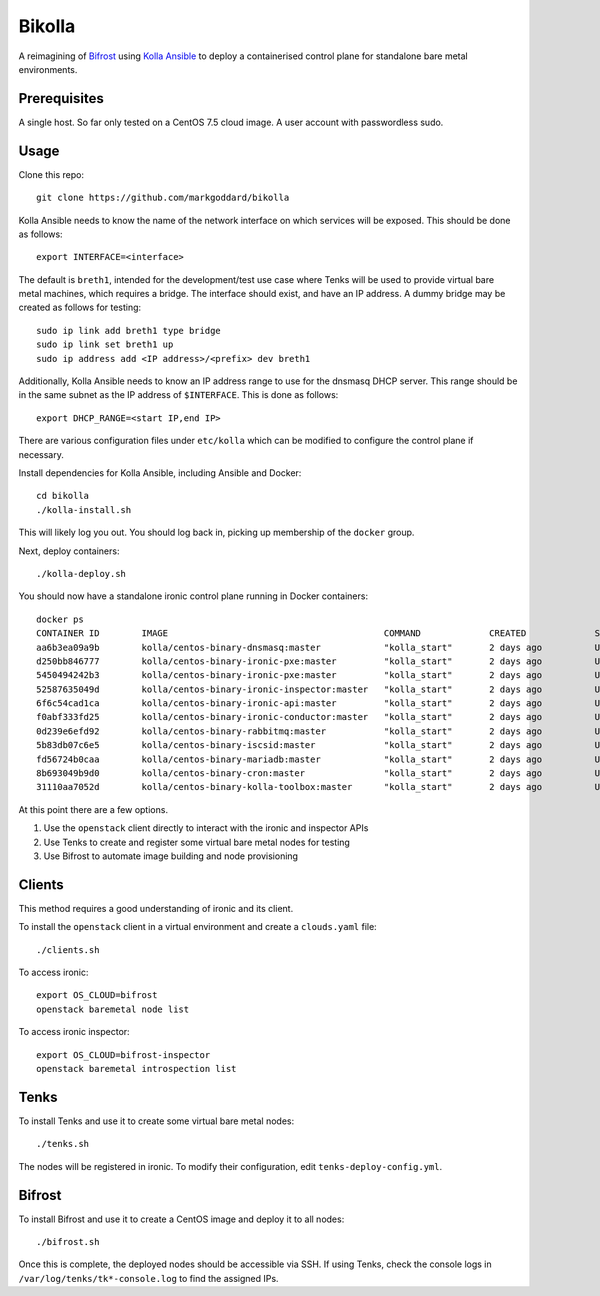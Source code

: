 Bikolla
=======

A reimagining of `Bifrost <https://docs.openstack.org/bifrost/latest/>`__ using
`Kolla Ansible <https://docs.openstack.org/kolla-ansible/latest/>`__ to deploy
a containerised control plane for standalone bare metal environments.

Prerequisites
-------------

A single host. So far only tested on a CentOS 7.5 cloud image.
A user account with passwordless sudo.

Usage
-----

Clone this repo::

    git clone https://github.com/markgoddard/bikolla

Kolla Ansible needs to know the name of the network interface on which
services will be exposed. This should be done as follows::

    export INTERFACE=<interface>

The default is ``breth1``, intended for the development/test use case where
Tenks will be used to provide virtual bare metal machines, which requires a
bridge.  The interface should exist, and have an IP address. A dummy bridge may
be created as follows for testing::

    sudo ip link add breth1 type bridge
    sudo ip link set breth1 up
    sudo ip address add <IP address>/<prefix> dev breth1

Additionally, Kolla Ansible needs to know an IP address range to use for the
dnsmasq DHCP server. This range should be in the same subnet as the IP address
of ``$INTERFACE``. This is done as follows::

    export DHCP_RANGE=<start IP,end IP>

There are various configuration files under ``etc/kolla`` which can be modified
to configure the control plane if necessary.

Install dependencies for Kolla Ansible, including Ansible and Docker::

    cd bikolla
    ./kolla-install.sh

This will likely log you out. You should log back in, picking up membership of
the ``docker`` group.

Next, deploy containers::

    ./kolla-deploy.sh

You should now have a standalone ironic control plane running in Docker
containers::

    docker ps
    CONTAINER ID        IMAGE                                         COMMAND             CREATED             STATUS              PORTS               NAMES
    aa6b3ea09a9b        kolla/centos-binary-dnsmasq:master            "kolla_start"       2 days ago          Up 2 days                               ironic_dnsmasq
    d250bb846777        kolla/centos-binary-ironic-pxe:master         "kolla_start"       2 days ago          Up 2 days                               ironic_ipxe
    5450494242b3        kolla/centos-binary-ironic-pxe:master         "kolla_start"       2 days ago          Up 2 days                               ironic_pxe
    52587635049d        kolla/centos-binary-ironic-inspector:master   "kolla_start"       2 days ago          Up 2 days                               ironic_inspector
    6f6c54cad1ca        kolla/centos-binary-ironic-api:master         "kolla_start"       2 days ago          Up 2 days                               ironic_api
    f0abf333fd25        kolla/centos-binary-ironic-conductor:master   "kolla_start"       2 days ago          Up 2 days                               ironic_conductor
    0d239e6efd92        kolla/centos-binary-rabbitmq:master           "kolla_start"       2 days ago          Up 2 days                               rabbitmq
    5b83db07c6e5        kolla/centos-binary-iscsid:master             "kolla_start"       2 days ago          Up 2 days                               iscsid
    fd56724b0caa        kolla/centos-binary-mariadb:master            "kolla_start"       2 days ago          Up 2 days                               mariadb
    8b693049b9d0        kolla/centos-binary-cron:master               "kolla_start"       2 days ago          Up 2 days                               cron
    31110aa7052d        kolla/centos-binary-kolla-toolbox:master      "kolla_start"       2 days ago          Up 2 days                               kolla_toolbox

At this point there are a few options.

1. Use the ``openstack`` client directly to interact with the ironic and
   inspector APIs
2. Use Tenks to create and register some virtual bare metal nodes for testing
3. Use Bifrost to automate image building and node provisioning

Clients
-------

This method requires a good understanding of ironic and its client.

To install the ``openstack`` client in a virtual environment and create a
``clouds.yaml`` file::

    ./clients.sh

To access ironic::

    export OS_CLOUD=bifrost
    openstack baremetal node list

To access ironic inspector::

    export OS_CLOUD=bifrost-inspector
    openstack baremetal introspection list

Tenks
-----

To install Tenks and use it to create some virtual bare metal nodes::

    ./tenks.sh

The nodes will be registered in ironic. To modify their configuration, edit
``tenks-deploy-config.yml``.

Bifrost
-------

To install Bifrost and use it to create a CentOS image and deploy it to all
nodes::

    ./bifrost.sh

Once this is complete, the deployed nodes should be accessible via SSH. If
using Tenks, check the console logs in ``/var/log/tenks/tk*-console.log`` to
find the assigned IPs.
